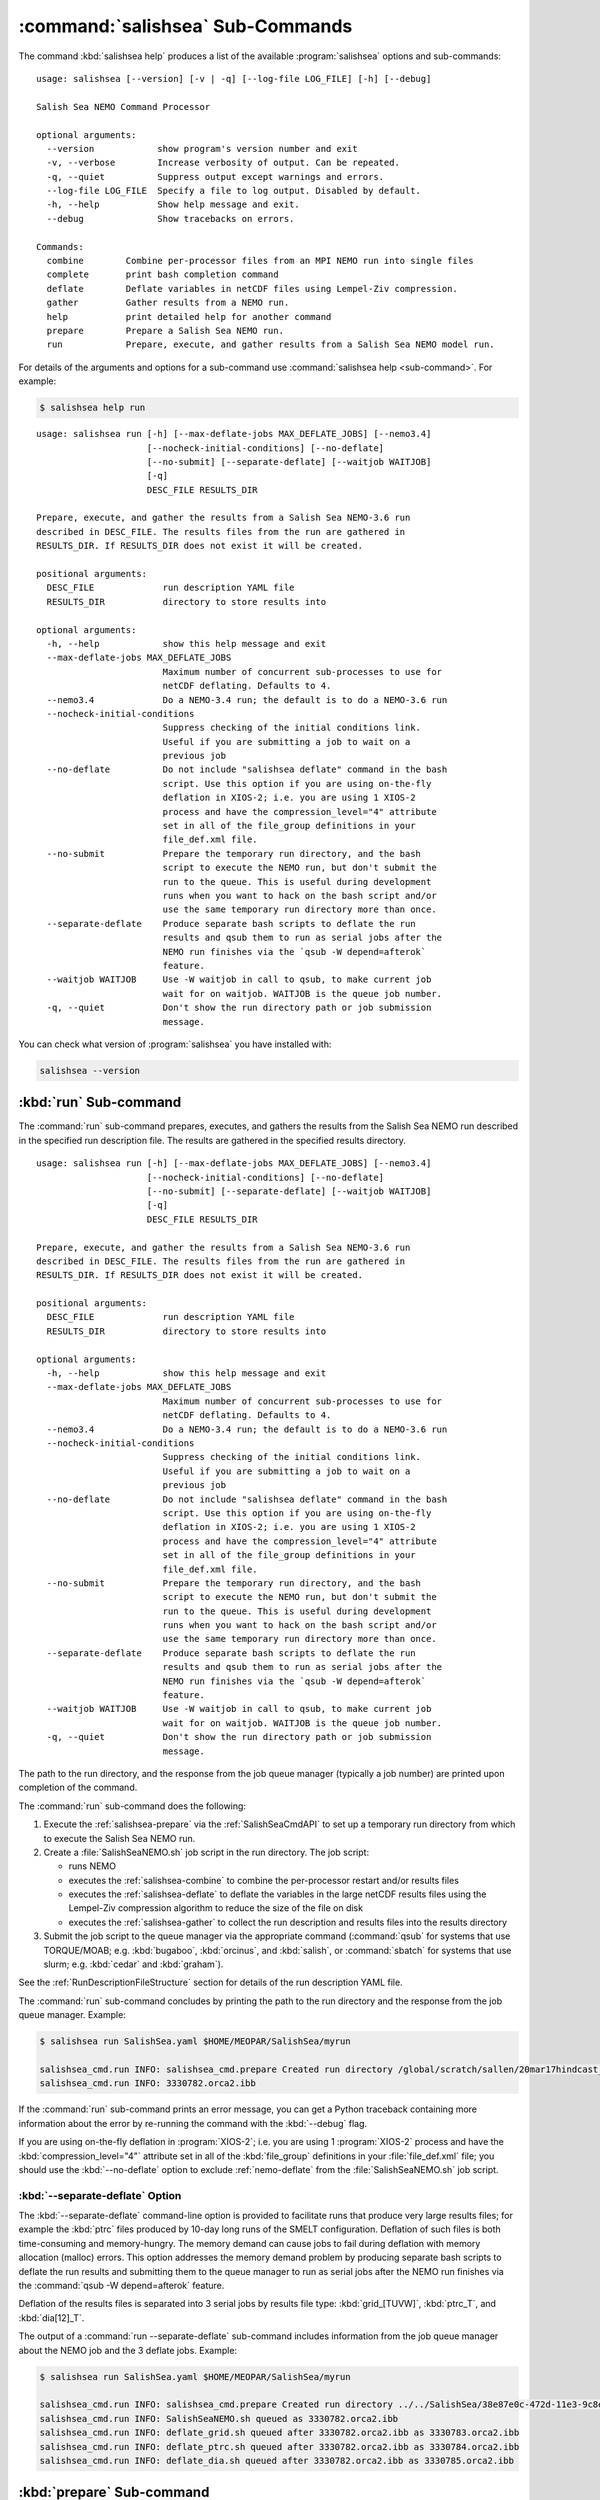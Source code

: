.. Copyright 2013-2017 The Salish Sea MEOPAR contributors
.. and The University of British Columbia
..
.. Licensed under the Apache License, Version 2.0 (the "License");
.. you may not use this file except in compliance with the License.
.. You may obtain a copy of the License at
..
..    http://www.apache.org/licenses/LICENSE-2.0
..
.. Unless required by applicable law or agreed to in writing, software
.. distributed under the License is distributed on an "AS IS" BASIS,
.. WITHOUT WARRANTIES OR CONDITIONS OF ANY KIND, either express or implied.
.. See the License for the specific language governing permissions and
.. limitations under the License.


.. _SalishSeaCmdSubcommands:

*********************************
:command:`salishsea` Sub-Commands
*********************************

The command :kbd:`salishsea help` produces a list of the available :program:`salishsea` options and sub-commands::

  usage: salishsea [--version] [-v | -q] [--log-file LOG_FILE] [-h] [--debug]

  Salish Sea NEMO Command Processor

  optional arguments:
    --version            show program's version number and exit
    -v, --verbose        Increase verbosity of output. Can be repeated.
    -q, --quiet          Suppress output except warnings and errors.
    --log-file LOG_FILE  Specify a file to log output. Disabled by default.
    -h, --help           Show help message and exit.
    --debug              Show tracebacks on errors.

  Commands:
    combine        Combine per-processor files from an MPI NEMO run into single files
    complete       print bash completion command
    deflate        Deflate variables in netCDF files using Lempel-Ziv compression.
    gather         Gather results from a NEMO run.
    help           print detailed help for another command
    prepare        Prepare a Salish Sea NEMO run.
    run            Prepare, execute, and gather results from a Salish Sea NEMO model run.

For details of the arguments and options for a sub-command use
:command:`salishsea help <sub-command>`.
For example:

.. code-block:: bash

    $ salishsea help run

::

    usage: salishsea run [-h] [--max-deflate-jobs MAX_DEFLATE_JOBS] [--nemo3.4]
                         [--nocheck-initial-conditions] [--no-deflate]
                         [--no-submit] [--separate-deflate] [--waitjob WAITJOB]
                         [-q]
                         DESC_FILE RESULTS_DIR

    Prepare, execute, and gather the results from a Salish Sea NEMO-3.6 run
    described in DESC_FILE. The results files from the run are gathered in
    RESULTS_DIR. If RESULTS_DIR does not exist it will be created.

    positional arguments:
      DESC_FILE             run description YAML file
      RESULTS_DIR           directory to store results into

    optional arguments:
      -h, --help            show this help message and exit
      --max-deflate-jobs MAX_DEFLATE_JOBS
                            Maximum number of concurrent sub-processes to use for
                            netCDF deflating. Defaults to 4.
      --nemo3.4             Do a NEMO-3.4 run; the default is to do a NEMO-3.6 run
      --nocheck-initial-conditions
                            Suppress checking of the initial conditions link.
                            Useful if you are submitting a job to wait on a
                            previous job
      --no-deflate          Do not include "salishsea deflate" command in the bash
                            script. Use this option if you are using on-the-fly
                            deflation in XIOS-2; i.e. you are using 1 XIOS-2
                            process and have the compression_level="4" attribute
                            set in all of the file_group definitions in your
                            file_def.xml file.
      --no-submit           Prepare the temporary run directory, and the bash
                            script to execute the NEMO run, but don't submit the
                            run to the queue. This is useful during development
                            runs when you want to hack on the bash script and/or
                            use the same temporary run directory more than once.
      --separate-deflate    Produce separate bash scripts to deflate the run
                            results and qsub them to run as serial jobs after the
                            NEMO run finishes via the `qsub -W depend=afterok`
                            feature.
      --waitjob WAITJOB     Use -W waitjob in call to qsub, to make current job
                            wait for on waitjob. WAITJOB is the queue job number.
      -q, --quiet           Don't show the run directory path or job submission
                            message.

You can check what version of :program:`salishsea` you have installed with:

.. code-block:: bash

    salishsea --version


.. _salishsea-run:

:kbd:`run` Sub-command
======================

The :command:`run` sub-command prepares,
executes,
and gathers the results from the Salish Sea NEMO run described in the specified run description file.
The results are gathered in the specified results directory.

::

    usage: salishsea run [-h] [--max-deflate-jobs MAX_DEFLATE_JOBS] [--nemo3.4]
                         [--nocheck-initial-conditions] [--no-deflate]
                         [--no-submit] [--separate-deflate] [--waitjob WAITJOB]
                         [-q]
                         DESC_FILE RESULTS_DIR

    Prepare, execute, and gather the results from a Salish Sea NEMO-3.6 run
    described in DESC_FILE. The results files from the run are gathered in
    RESULTS_DIR. If RESULTS_DIR does not exist it will be created.

    positional arguments:
      DESC_FILE             run description YAML file
      RESULTS_DIR           directory to store results into

    optional arguments:
      -h, --help            show this help message and exit
      --max-deflate-jobs MAX_DEFLATE_JOBS
                            Maximum number of concurrent sub-processes to use for
                            netCDF deflating. Defaults to 4.
      --nemo3.4             Do a NEMO-3.4 run; the default is to do a NEMO-3.6 run
      --nocheck-initial-conditions
                            Suppress checking of the initial conditions link.
                            Useful if you are submitting a job to wait on a
                            previous job
      --no-deflate          Do not include "salishsea deflate" command in the bash
                            script. Use this option if you are using on-the-fly
                            deflation in XIOS-2; i.e. you are using 1 XIOS-2
                            process and have the compression_level="4" attribute
                            set in all of the file_group definitions in your
                            file_def.xml file.
      --no-submit           Prepare the temporary run directory, and the bash
                            script to execute the NEMO run, but don't submit the
                            run to the queue. This is useful during development
                            runs when you want to hack on the bash script and/or
                            use the same temporary run directory more than once.
      --separate-deflate    Produce separate bash scripts to deflate the run
                            results and qsub them to run as serial jobs after the
                            NEMO run finishes via the `qsub -W depend=afterok`
                            feature.
      --waitjob WAITJOB     Use -W waitjob in call to qsub, to make current job
                            wait for on waitjob. WAITJOB is the queue job number.
      -q, --quiet           Don't show the run directory path or job submission
                            message.

The path to the run directory,
and the response from the job queue manager
(typically a job number)
are printed upon completion of the command.

The :command:`run` sub-command does the following:

#. Execute the :ref:`salishsea-prepare` via the :ref:`SalishSeaCmdAPI` to set up a temporary run directory from which to execute the Salish Sea NEMO run.
#. Create a :file:`SalishSeaNEMO.sh` job script in the run directory.
   The job script:

   * runs NEMO
   * executes the :ref:`salishsea-combine` to combine the per-processor restart and/or results files
   * executes the :ref:`salishsea-deflate` to deflate the variables in the large netCDF results files using the Lempel-Ziv compression algorithm to reduce the size of the file on disk
   * executes the :ref:`salishsea-gather` to collect the run description and results files into the results directory

#. Submit the job script to the queue manager via the appropriate command
   (:command:`qsub` for systems that use TORQUE/MOAB; e.g. :kbd:`bugaboo`, :kbd:`orcinus`, and :kbd:`salish`,
   or :command:`sbatch` for systems that use slurm; e.g. :kbd:`cedar` and :kbd:`graham`).

See the :ref:`RunDescriptionFileStructure` section for details of the run description YAML file.

The :command:`run` sub-command concludes by printing the path to the run directory and the response from the job queue manager.
Example:

.. code-block:: bash

    $ salishsea run SalishSea.yaml $HOME/MEOPAR/SalishSea/myrun

    salishsea_cmd.run INFO: salishsea_cmd.prepare Created run directory /global/scratch/sallen/20mar17hindcast_2017-10-01T183841.082501-0700
    salishsea_cmd.run INFO: 3330782.orca2.ibb

If the :command:`run` sub-command prints an error message,
you can get a Python traceback containing more information about the error by re-running the command with the :kbd:`--debug` flag.

If you are using on-the-fly deflation in :program:`XIOS-2`;
i.e. you are using 1 :program:`XIOS-2` process and have the :kbd:`compression_level="4"` attribute set in all of the :kbd:`file_group` definitions in your :file:`file_def.xml` file;
you should use the :kbd:`--no-deflate` option to exclude :ref:`nemo-deflate` from the :file:`SalishSeaNEMO.sh` job script.


:kbd:`--separate-deflate` Option
--------------------------------

The :kbd:`--separate-deflate` command-line option is provided to facilitate runs that produce very large results files;
for example the :kbd:`ptrc` files produced by 10-day long runs of the SMELT configuration.
Deflation of such files is both time-consuming and memory-hungry.
The memory demand can cause jobs to fail during deflation with memory allocation (malloc) errors.
This option addresses the memory demand problem by producing separate bash scripts to deflate the run results and submitting them to the queue manager to run as serial jobs after the NEMO run finishes via the :command:`qsub -W depend=afterok` feature.

Deflation of the results files is separated into 3 serial jobs by results file type:
:kbd:`grid_[TUVW]`,
:kbd:`ptrc_T`,
and :kbd:`dia[12]_T`.

The output of a :command:`run --separate-deflate` sub-command includes information from the job queue manager about the NEMO job and the 3 deflate jobs.
Example:

.. code-block:: bash

    $ salishsea run SalishSea.yaml $HOME/MEOPAR/SalishSea/myrun

    salishsea_cmd.run INFO: salishsea_cmd.prepare Created run directory ../../SalishSea/38e87e0c-472d-11e3-9c8e-0025909a8461
    salishsea_cmd.run INFO: SalishSeaNEMO.sh queued as 3330782.orca2.ibb
    salishsea_cmd.run INFO: deflate_grid.sh queued after 3330782.orca2.ibb as 3330783.orca2.ibb
    salishsea_cmd.run INFO: deflate_ptrc.sh queued after 3330782.orca2.ibb as 3330784.orca2.ibb
    salishsea_cmd.run INFO: deflate_dia.sh queued after 3330782.orca2.ibb as 3330785.orca2.ibb


.. _salishsea-prepare:

:kbd:`prepare` Sub-command
==========================

The :command:`prepare` sub-command sets up a run directory from which to execute the Salish Sea NEMO run described in the specifed run description,
and IOM server definitions files::

  usage: salishsea prepare [-h] [--nemo3.4] [-q] DESC_FILE

  Set up the Salish Sea NEMO described in DESC_FILE and print the path to the
  run directory.

  positional arguments:
    DESC_FILE    run description YAML file

  optional arguments:
    -h, --help   show this help message and exit
    --nemo3.4    Prepare a NEMO-3.4 run; the default is to prepare a NEMO-3.6
                 run
    -q, --quiet  don't show the run directory path on completion

See the :ref:`RunDescriptionFileStructure` section for details of the run description file.

The :command:`prepare` sub-command concludes by printing the path to the run directory it created.
Example:

.. code-block:: bash

    $ salishsea prepare SalishSea.yaml iodef.xml

    salishsea_cmd.prepare INFO: Created run directory ../../runs/SalishSea/38e87e0c-472d-11e3-9c8e-0025909a8461

The name of the run directory created is a `Universally Unique Identifier`_
(UUID)
string because the directory is intended to be ephemerally used for a single run.

.. _Universally Unique Identifier: https://en.wikipedia.org/wiki/Universally_unique_identifier

If the :command:`prepare` sub-command prints an error message,
you can get a Python traceback containing more information about the error by re-running the command with the :kbd:`--debug` flag.


Run Directory Contents for NEMO-3.6
-----------------------------------

For NEMO-3.6 runs,
(initiated by :command:`salishsea run ...` or :command:`salishsea prepare ...` commands)
the run directory contains:

* The run description file provided on the command line.

* The XIOS IO server definitions file provided on the command line copied to a file called :file:`iodefs.xml`
  (the file name required by NEMO).
  That file specifies the output files and variables they contain for the run;
  it is also someimtes known as the NEMO IOM defs file.

* A :file:`namelist_cfg`
  (the file name required by NEMO)
  file that is constructed by concatenating the namelist segments listed in the run description file
  (see :ref:`RunDescriptionFileStructure`).

* A symlink to the :file:`EXP00/namelist_ref` file in the directory of the NEMO configuration given by the :kbd:`config name` and :kbd:`NEMO code config` keys in the run description file is also created to provide default values to be used for any namelist variables not included in the namelist segments listed in the run description file.

* A symlink called :file:`bathy_meter.nc`
  (the file name required by NEMO)
  to the bathymetry file specified in the :kbd:`grid` section of the run description file.

* A symlink called :file:`coordinates.nc`
  (the file name required by NEMO)
  to the grid coordinates file specified in the :kbd:`grid` section of the run description file.

* A file called :file:`domain_def.xml`
  (the file name required by NEMO)
  that contains the XIOS IO server domain definitions for the run that are specified in the :kbd:`output` section of the run description file.

* A file called :file:`field_def.xml`
  (the file name required by NEMO)
  that contains the XIOS IO server field definitions for the run that are specified in the :kbd:`output` section of the run description file.

* The :file:`nemo.exe` executable found in the :file:`BLD/bin/` directory of the NEMO configuration given by the :kbd:`config_name` and :kbd:`NEMO-code` keys in the run description file.
  :command:`salishsea prepare` aborts with an error message and exit code 2 if the :file:`nemo.exe` file is not found.
  In that case the run directory is not created.

* The :file:`xios_server.exe` executable found in the :file:`bin/` sub-directory of the directory given by the :kbd:`XIOS` key in the :kbd:`paths` section of the run description file.
  :command:`salishsea prepare` aborts with an error message and exit code 2 if the :file:`xios_server.exe` file is not found.
  In that case the run directory is not created.

The run directory also contains symbolic links to:

* The initial conditions,
  atmospheric,
  open boundary conditions,
  and rivers run-off forcing directories given in the :kbd:`forcing` section of the run description file.
  The initial conditions may be specified from a restart file instead of a directory of netCDF files,
  in which case the restart file is symlinked as :file:`restart.nc`
  (the file name required by NEMO).

Finally,
the run directory contains 3 files,
:file:`NEMO-code_rev.txt`,
:file:`NEMO-forcing_rev.txt`,
and :file:`XIOS-code_rev.txt` that contain the output of the :command:`hg parents` command executed in the directories given by the :kbd:`NEMO-code`,
:kbd:`forcing`,
and :kbd:`XIOS` keys in the :kbd:`paths` section of the run description file,
respectively.
Those file provide a record of the last committed changesets in each of those directories,
which is important reproducibility information for the run.


Run Directory Contents for NEMO-3.4
-----------------------------------

For NEMO-3.4 runs,
(initiated by :command:`salishsea run --nemo3.4 ...` or :command:`salishsea prepare --nemo3.4 ...` commands)
the run directory contains a :file:`namelist`
(the file name expected by NEMO)
file that is constructed by concatenating the namelist segments listed in the run description file
(see :ref:`RunDescriptionFileStructure`).
That constructed namelist is concluded with empty instances of all of the namelists that NEMO requires so that default values will be used for any namelist variables not included in the namelist segments listed in the run description file.

The run directory also contains symbolic links to:

* The run description file provided on the command line

* The :file:`namelist` file constructed from the namelists provided in the run description file

* The IOM server definitions files provided on the command line,
  aliased to :file:`iodefs.xml`,
  the file name expected by NEMO

* The :file:`xmlio_server.def` file found in the run-set directory where the run description file resides

* The :file:`nemo.exe` and :file:`server.exe` executables found in the :file:`BLD/bin/` directory of the NEMO configuration given by the :kbd:`config_name` and :kbd:`NEMO-code` keys in the run description file.
  :command:`salishsea prepare` aborts with an error message and exit code 2 if the :file:`nemo.exe` file is not found.
  In that case the run directory is not created.
  :command:`salishsea prepare` also check to confirm that :file:`server.exe` exists but only issues a warning if it is not found becuase that is a valid situation if you are not using :kbd:`key_iomput` in your configuration.

* The coordinates and bathymetry files given in the :kbd:`grid` section of the run description file

* The initial conditions,
  open boundary conditions,
  and rivers run-off forcing directories given in the :kbd:`forcing` section of the run description file.
  The initial conditions may be specified from a restart file instead of a directory of netCDF files,
  in which case the restart file is symlinked as :file:`restart.nc`,
  the file name expected by NEMO.


.. _salishsea-combine:

:kbd:`combine` Sub-command
==========================

The :command:`combine` sub-command combines the per-processor results and/or restart files from an MPI NEMO run described in DESC_FILE using the the NEMO :command:`rebuild_nemo` tool.
It is provided by the `NEMO-Cmd`_ package.
Please use:

.. code-block:: bash

    $ salishsea help combine

to see its usage,
and see :ref:`nemocmd:nemo-combine` for more details.

.. _NEMO-Cmd: https://bitbucket.org/salishsea/nemo-cmd

If the :command:`combine` sub-command prints an error message,
you can get a Python traceback containing more information about the error by re-running the command with the :kbd:`--debug` flag.


.. _salishsea-deflate:

:kbd:`deflate` Sub-command
==========================

The :command:`deflate` sub-command deflates the variables in netCDF files using the Lempel-Ziv compression algorithm to reduce the size of the file on disk.
It is provided by the `NEMO-Cmd`_ package.
Please use:

.. code-block:: bash

    $ salishsea help deflate

to see its usage,
and see :ref:`nemocmd:nemo-deflate` for more details.

.. _NEMO-Cmd: https://bitbucket.org/salishsea/nemo-cmd

If the :command:`deflate` sub-command prints an error message,
you can get a Python traceback containing more information about the error by re-running the command with the :kbd:`--debug` flag.


.. _salishsea-gather:

:kbd:`gather` Sub-command
=========================

The :command:`gather` sub-command moves results from a NEMO run into a results directory.
It is provided by the `NEMO-Cmd`_ package.
Please use:

.. code-block:: bash

    $ salishsea help gather

to see its usage,
and see :ref:`nemocmd:nemo-gather` for more details.

.. _NEMO-Cmd: https://bitbucket.org/salishsea/nemo-cmd

If the :command:`gather` sub-command prints an error message,
you can get a Python traceback containing more information about the error by re-running the command with the :kbd:`--debug` flag.
